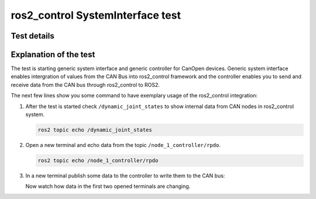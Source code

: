 ros2_control SystemInterface test
=================================

Test details
------------

.. csv-table:: Tests
    :header: "Detail", "Information"
    :delim: ;

    Package; canopen_ros2_control
    Test file; launch/canopen_system.launch.py
    Description; Create an exemplary ros2_control SystemInterface with CAN master and communicates to a slave node.
    Prequisites; vcan0 must be available
    
 
Explanation of the test
------------------------

The test is starting generic system interface and generic controller for CanOpen devices.
Generic system interface enables intergration of values from the CAN Bus into ros2_control framework and the controller enables you to send and receive data from the CAN bus through ros2_control to ROS2.

The next few lines show you some command to have exemplary usage of the ros2_control integration:

1. After the test is started check ``/dynamic_joint_states`` to show internal data from CAN nodes in ros2_control system.
  
   .. code-block:: bash
   
      ros2 topic echo /dynamic_joint_states
   

2. Open a new terminal and echo data from the topic ``/node_1_controller/rpdo``.
   
   .. code-block:: bash
   
      ros2 topic echo /node_1_controller/rpdo
      
   
3. In a new terminal publish some data to the controller to write them to the CAN bus:
   
   .. code-block:: bash
      ros2 topic pub -r 100 node_1_controller/rpdo canopen_interfaces/msg/COData "
        index: 25
        subindex: 35
        data: 238
        type: 8"

   Now watch how data in the first two opened terminals are changing.